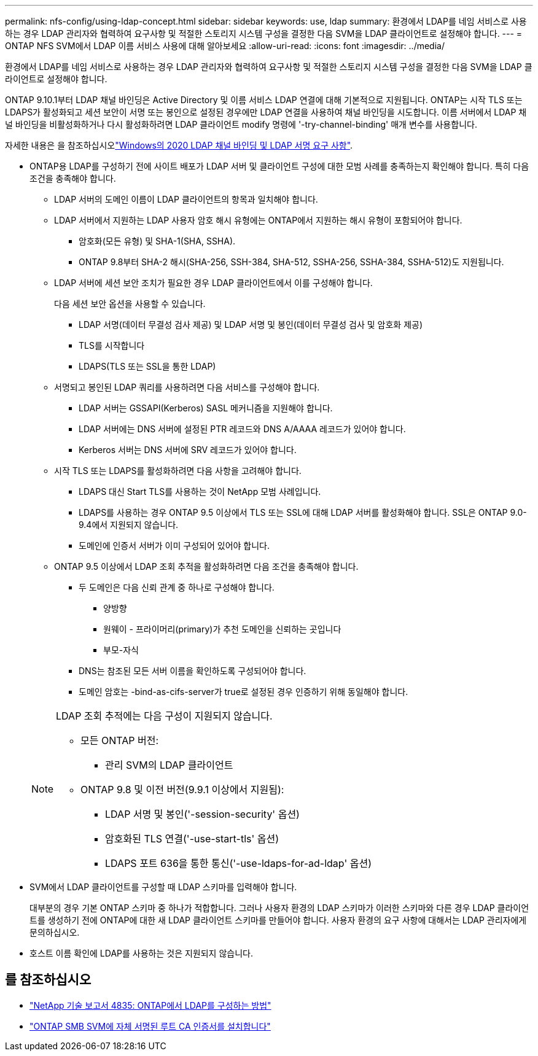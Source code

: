 ---
permalink: nfs-config/using-ldap-concept.html 
sidebar: sidebar 
keywords: use, ldap 
summary: 환경에서 LDAP를 네임 서비스로 사용하는 경우 LDAP 관리자와 협력하여 요구사항 및 적절한 스토리지 시스템 구성을 결정한 다음 SVM을 LDAP 클라이언트로 설정해야 합니다. 
---
= ONTAP NFS SVM에서 LDAP 이름 서비스 사용에 대해 알아보세요
:allow-uri-read: 
:icons: font
:imagesdir: ../media/


[role="lead"]
환경에서 LDAP를 네임 서비스로 사용하는 경우 LDAP 관리자와 협력하여 요구사항 및 적절한 스토리지 시스템 구성을 결정한 다음 SVM을 LDAP 클라이언트로 설정해야 합니다.

ONTAP 9.10.1부터 LDAP 채널 바인딩은 Active Directory 및 이름 서비스 LDAP 연결에 대해 기본적으로 지원됩니다. ONTAP는 시작 TLS 또는 LDAPS가 활성화되고 세션 보안이 서명 또는 봉인으로 설정된 경우에만 LDAP 연결을 사용하여 채널 바인딩을 시도합니다. 이름 서버에서 LDAP 채널 바인딩을 비활성화하거나 다시 활성화하려면 LDAP 클라이언트 modify 명령에 '-try-channel-binding' 매개 변수를 사용합니다.

자세한 내용은 을 참조하십시오link:https://support.microsoft.com/en-us/topic/2020-ldap-channel-binding-and-ldap-signing-requirements-for-windows-ef185fb8-00f7-167d-744c-f299a66fc00a["Windows의 2020 LDAP 채널 바인딩 및 LDAP 서명 요구 사항"^].

* ONTAP용 LDAP를 구성하기 전에 사이트 배포가 LDAP 서버 및 클라이언트 구성에 대한 모범 사례를 충족하는지 확인해야 합니다. 특히 다음 조건을 충족해야 합니다.
+
** LDAP 서버의 도메인 이름이 LDAP 클라이언트의 항목과 일치해야 합니다.
** LDAP 서버에서 지원하는 LDAP 사용자 암호 해시 유형에는 ONTAP에서 지원하는 해시 유형이 포함되어야 합니다.
+
*** 암호화(모든 유형) 및 SHA-1(SHA, SSHA).
*** ONTAP 9.8부터 SHA-2 해시(SHA-256, SSH-384, SHA-512, SSHA-256, SSHA-384, SSHA-512)도 지원됩니다.


** LDAP 서버에 세션 보안 조치가 필요한 경우 LDAP 클라이언트에서 이를 구성해야 합니다.
+
다음 세션 보안 옵션을 사용할 수 있습니다.

+
*** LDAP 서명(데이터 무결성 검사 제공) 및 LDAP 서명 및 봉인(데이터 무결성 검사 및 암호화 제공)
*** TLS를 시작합니다
*** LDAPS(TLS 또는 SSL을 통한 LDAP)


** 서명되고 봉인된 LDAP 쿼리를 사용하려면 다음 서비스를 구성해야 합니다.
+
*** LDAP 서버는 GSSAPI(Kerberos) SASL 메커니즘을 지원해야 합니다.
*** LDAP 서버에는 DNS 서버에 설정된 PTR 레코드와 DNS A/AAAA 레코드가 있어야 합니다.
*** Kerberos 서버는 DNS 서버에 SRV 레코드가 있어야 합니다.


** 시작 TLS 또는 LDAPS를 활성화하려면 다음 사항을 고려해야 합니다.
+
*** LDAPS 대신 Start TLS를 사용하는 것이 NetApp 모범 사례입니다.
*** LDAPS를 사용하는 경우 ONTAP 9.5 이상에서 TLS 또는 SSL에 대해 LDAP 서버를 활성화해야 합니다. SSL은 ONTAP 9.0-9.4에서 지원되지 않습니다.
*** 도메인에 인증서 서버가 이미 구성되어 있어야 합니다.


** ONTAP 9.5 이상에서 LDAP 조회 추적을 활성화하려면 다음 조건을 충족해야 합니다.
+
*** 두 도메인은 다음 신뢰 관계 중 하나로 구성해야 합니다.
+
**** 양방향
**** 원웨이 - 프라이머리(primary)가 추천 도메인을 신뢰하는 곳입니다
**** 부모-자식


*** DNS는 참조된 모든 서버 이름을 확인하도록 구성되어야 합니다.
*** 도메인 암호는 -bind-as-cifs-server가 true로 설정된 경우 인증하기 위해 동일해야 합니다.




+
[NOTE]
====
LDAP 조회 추적에는 다음 구성이 지원되지 않습니다.

** 모든 ONTAP 버전:
+
*** 관리 SVM의 LDAP 클라이언트


** ONTAP 9.8 및 이전 버전(9.9.1 이상에서 지원됨):
+
*** LDAP 서명 및 봉인('-session-security' 옵션)
*** 암호화된 TLS 연결('-use-start-tls' 옵션)
*** LDAPS 포트 636을 통한 통신('-use-ldaps-for-ad-ldap' 옵션)




====
* SVM에서 LDAP 클라이언트를 구성할 때 LDAP 스키마를 입력해야 합니다.
+
대부분의 경우 기본 ONTAP 스키마 중 하나가 적합합니다. 그러나 사용자 환경의 LDAP 스키마가 이러한 스키마와 다른 경우 LDAP 클라이언트를 생성하기 전에 ONTAP에 대한 새 LDAP 클라이언트 스키마를 만들어야 합니다. 사용자 환경의 요구 사항에 대해서는 LDAP 관리자에게 문의하십시오.

* 호스트 이름 확인에 LDAP를 사용하는 것은 지원되지 않습니다.




== 를 참조하십시오

* https://www.netapp.com/pdf.html?item=/media/19423-tr-4835.pdf["NetApp 기술 보고서 4835: ONTAP에서 LDAP를 구성하는 방법"]
* link:../smb-admin/install-self-signed-root-ca-certificate-svm-task.html["ONTAP SMB SVM에 자체 서명된 루트 CA 인증서를 설치합니다"]


